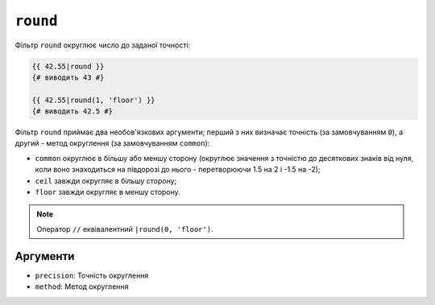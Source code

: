 ``round``
=========

Фільтр ``round`` округлює число до заданої точності:

.. code-block:: twig

    {{ 42.55|round }}
    {# виводить 43 #}

    {{ 42.55|round(1, 'floor') }}
    {# виводить 42.5 #}

Фільтр ``round`` приймає два необов'язкових аргументи; перший з них визначає
точність (за замовчуванням ``0``), а другий - метод округлення (за замовчуванням
``common``):

* ``common`` округлює в більшу або меншу сторону (округлює значення з точністю до десяткових
  знаків від нуля, коли воно знаходиться на півдорозі до нього - перетворюючи 1.5 на 2 і
  -1.5 на -2);

* ``ceil`` завжди округляє в більшу сторону;

* ``floor`` завжди округляє в меншу сторону.

.. note::

    Оператор ``//`` еквівалентний ``|round(0, 'floor')``.

Аргументи
---------

* ``precision``: Точність округлення
* ``method``: Метод округлення

